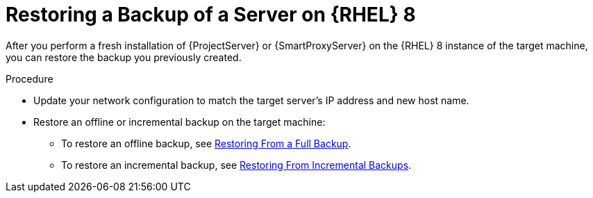 [id="Restoring_a_Backup_of_a_Server_on_rhel8_{context}"]
= Restoring a Backup of a Server on {RHEL} 8

After you perform a fresh installation of {ProjectServer} or {SmartProxyServer} on the {RHEL} 8 instance of the target machine, you can restore the backup you previously created.

.Procedure
* Update your network configuration to match the target server’s IP address and new host name.
* Restore an offline or incremental backup on the target machine:
** To restore an offline backup, see xref:restoring-from-a-full-backup[Restoring From a Full Backup].
** To restore an incremental backup, see xref:restoring-from-incremental-backups[Restoring From Incremental Backups].
